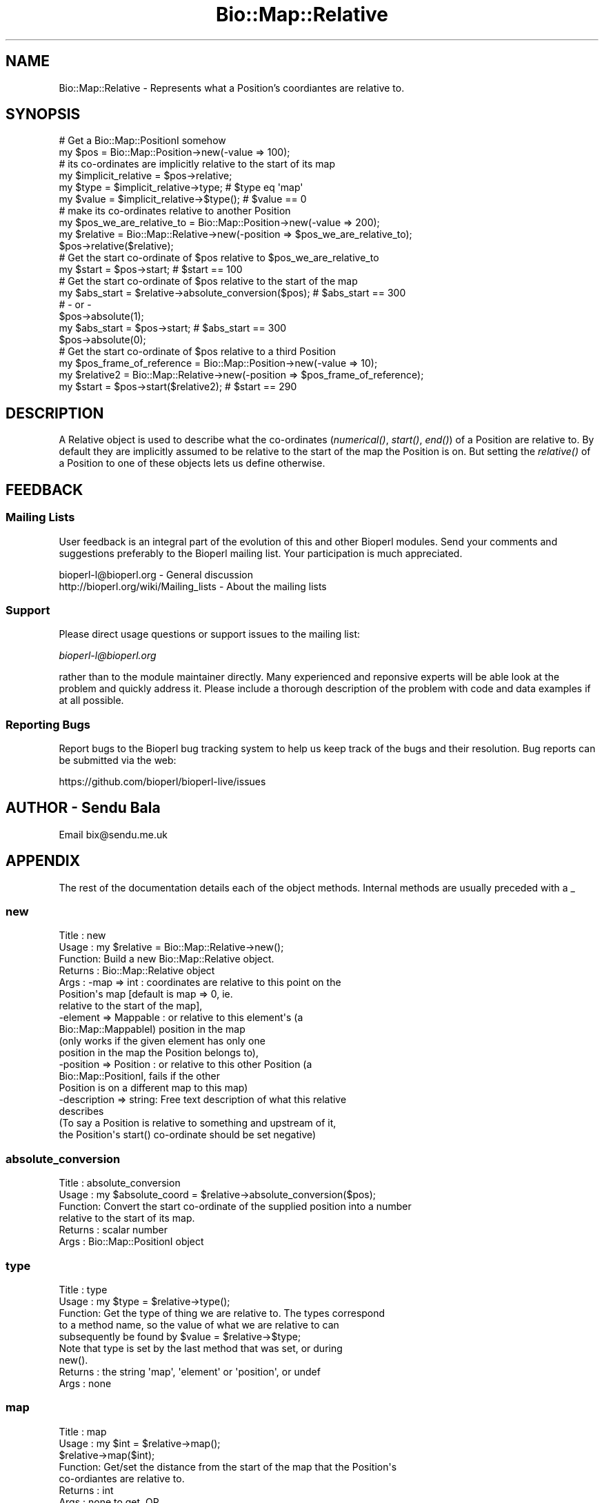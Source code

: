 .\" Automatically generated by Pod::Man 4.09 (Pod::Simple 3.35)
.\"
.\" Standard preamble:
.\" ========================================================================
.de Sp \" Vertical space (when we can't use .PP)
.if t .sp .5v
.if n .sp
..
.de Vb \" Begin verbatim text
.ft CW
.nf
.ne \\$1
..
.de Ve \" End verbatim text
.ft R
.fi
..
.\" Set up some character translations and predefined strings.  \*(-- will
.\" give an unbreakable dash, \*(PI will give pi, \*(L" will give a left
.\" double quote, and \*(R" will give a right double quote.  \*(C+ will
.\" give a nicer C++.  Capital omega is used to do unbreakable dashes and
.\" therefore won't be available.  \*(C` and \*(C' expand to `' in nroff,
.\" nothing in troff, for use with C<>.
.tr \(*W-
.ds C+ C\v'-.1v'\h'-1p'\s-2+\h'-1p'+\s0\v'.1v'\h'-1p'
.ie n \{\
.    ds -- \(*W-
.    ds PI pi
.    if (\n(.H=4u)&(1m=24u) .ds -- \(*W\h'-12u'\(*W\h'-12u'-\" diablo 10 pitch
.    if (\n(.H=4u)&(1m=20u) .ds -- \(*W\h'-12u'\(*W\h'-8u'-\"  diablo 12 pitch
.    ds L" ""
.    ds R" ""
.    ds C` ""
.    ds C' ""
'br\}
.el\{\
.    ds -- \|\(em\|
.    ds PI \(*p
.    ds L" ``
.    ds R" ''
.    ds C`
.    ds C'
'br\}
.\"
.\" Escape single quotes in literal strings from groff's Unicode transform.
.ie \n(.g .ds Aq \(aq
.el       .ds Aq '
.\"
.\" If the F register is >0, we'll generate index entries on stderr for
.\" titles (.TH), headers (.SH), subsections (.SS), items (.Ip), and index
.\" entries marked with X<> in POD.  Of course, you'll have to process the
.\" output yourself in some meaningful fashion.
.\"
.\" Avoid warning from groff about undefined register 'F'.
.de IX
..
.if !\nF .nr F 0
.if \nF>0 \{\
.    de IX
.    tm Index:\\$1\t\\n%\t"\\$2"
..
.    if !\nF==2 \{\
.        nr % 0
.        nr F 2
.    \}
.\}
.\"
.\" Accent mark definitions (@(#)ms.acc 1.5 88/02/08 SMI; from UCB 4.2).
.\" Fear.  Run.  Save yourself.  No user-serviceable parts.
.    \" fudge factors for nroff and troff
.if n \{\
.    ds #H 0
.    ds #V .8m
.    ds #F .3m
.    ds #[ \f1
.    ds #] \fP
.\}
.if t \{\
.    ds #H ((1u-(\\\\n(.fu%2u))*.13m)
.    ds #V .6m
.    ds #F 0
.    ds #[ \&
.    ds #] \&
.\}
.    \" simple accents for nroff and troff
.if n \{\
.    ds ' \&
.    ds ` \&
.    ds ^ \&
.    ds , \&
.    ds ~ ~
.    ds /
.\}
.if t \{\
.    ds ' \\k:\h'-(\\n(.wu*8/10-\*(#H)'\'\h"|\\n:u"
.    ds ` \\k:\h'-(\\n(.wu*8/10-\*(#H)'\`\h'|\\n:u'
.    ds ^ \\k:\h'-(\\n(.wu*10/11-\*(#H)'^\h'|\\n:u'
.    ds , \\k:\h'-(\\n(.wu*8/10)',\h'|\\n:u'
.    ds ~ \\k:\h'-(\\n(.wu-\*(#H-.1m)'~\h'|\\n:u'
.    ds / \\k:\h'-(\\n(.wu*8/10-\*(#H)'\z\(sl\h'|\\n:u'
.\}
.    \" troff and (daisy-wheel) nroff accents
.ds : \\k:\h'-(\\n(.wu*8/10-\*(#H+.1m+\*(#F)'\v'-\*(#V'\z.\h'.2m+\*(#F'.\h'|\\n:u'\v'\*(#V'
.ds 8 \h'\*(#H'\(*b\h'-\*(#H'
.ds o \\k:\h'-(\\n(.wu+\w'\(de'u-\*(#H)/2u'\v'-.3n'\*(#[\z\(de\v'.3n'\h'|\\n:u'\*(#]
.ds d- \h'\*(#H'\(pd\h'-\w'~'u'\v'-.25m'\f2\(hy\fP\v'.25m'\h'-\*(#H'
.ds D- D\\k:\h'-\w'D'u'\v'-.11m'\z\(hy\v'.11m'\h'|\\n:u'
.ds th \*(#[\v'.3m'\s+1I\s-1\v'-.3m'\h'-(\w'I'u*2/3)'\s-1o\s+1\*(#]
.ds Th \*(#[\s+2I\s-2\h'-\w'I'u*3/5'\v'-.3m'o\v'.3m'\*(#]
.ds ae a\h'-(\w'a'u*4/10)'e
.ds Ae A\h'-(\w'A'u*4/10)'E
.    \" corrections for vroff
.if v .ds ~ \\k:\h'-(\\n(.wu*9/10-\*(#H)'\s-2\u~\d\s+2\h'|\\n:u'
.if v .ds ^ \\k:\h'-(\\n(.wu*10/11-\*(#H)'\v'-.4m'^\v'.4m'\h'|\\n:u'
.    \" for low resolution devices (crt and lpr)
.if \n(.H>23 .if \n(.V>19 \
\{\
.    ds : e
.    ds 8 ss
.    ds o a
.    ds d- d\h'-1'\(ga
.    ds D- D\h'-1'\(hy
.    ds th \o'bp'
.    ds Th \o'LP'
.    ds ae ae
.    ds Ae AE
.\}
.rm #[ #] #H #V #F C
.\" ========================================================================
.\"
.IX Title "Bio::Map::Relative 3"
.TH Bio::Map::Relative 3 "2019-10-27" "perl v5.26.2" "User Contributed Perl Documentation"
.\" For nroff, turn off justification.  Always turn off hyphenation; it makes
.\" way too many mistakes in technical documents.
.if n .ad l
.nh
.SH "NAME"
Bio::Map::Relative \- Represents what a Position's coordiantes are relative to.
.SH "SYNOPSIS"
.IX Header "SYNOPSIS"
.Vb 2
\&    # Get a Bio::Map::PositionI somehow
\&    my $pos = Bio::Map::Position\->new(\-value => 100);
\&
\&    # its co\-ordinates are implicitly relative to the start of its map
\&    my $implicit_relative = $pos\->relative;
\&    my $type = $implicit_relative\->type; # $type eq \*(Aqmap\*(Aq
\&    my $value = $implicit_relative\->$type(); # $value == 0
\&
\&    # make its co\-ordinates relative to another Position
\&    my $pos_we_are_relative_to = Bio::Map::Position\->new(\-value => 200);
\&    my $relative = Bio::Map::Relative\->new(\-position => $pos_we_are_relative_to);
\&    $pos\->relative($relative);
\&
\&    # Get the start co\-ordinate of $pos relative to $pos_we_are_relative_to
\&    my $start = $pos\->start; # $start == 100
\&
\&    # Get the start co\-ordinate of $pos relative to the start of the map
\&    my $abs_start = $relative\->absolute_conversion($pos); # $abs_start == 300
\&    # \- or \-
\&    $pos\->absolute(1);
\&    my $abs_start = $pos\->start; # $abs_start == 300
\&    $pos\->absolute(0);
\&
\&    # Get the start co\-ordinate of $pos relative to a third Position
\&    my $pos_frame_of_reference = Bio::Map::Position\->new(\-value => 10);
\&    my $relative2 = Bio::Map::Relative\->new(\-position => $pos_frame_of_reference);
\&    my $start = $pos\->start($relative2); # $start == 290
.Ve
.SH "DESCRIPTION"
.IX Header "DESCRIPTION"
A Relative object is used to describe what the co-ordinates (\fInumerical()\fR,
\&\fIstart()\fR, \fIend()\fR) of a Position are relative to. By default they are
implicitly assumed to be relative to the start of the map the Position is on.
But setting the \fIrelative()\fR of a Position to one of these objects lets us
define otherwise.
.SH "FEEDBACK"
.IX Header "FEEDBACK"
.SS "Mailing Lists"
.IX Subsection "Mailing Lists"
User feedback is an integral part of the evolution of this and other
Bioperl modules. Send your comments and suggestions preferably to
the Bioperl mailing list.  Your participation is much appreciated.
.PP
.Vb 2
\&  bioperl\-l@bioperl.org                  \- General discussion
\&  http://bioperl.org/wiki/Mailing_lists  \- About the mailing lists
.Ve
.SS "Support"
.IX Subsection "Support"
Please direct usage questions or support issues to the mailing list:
.PP
\&\fIbioperl\-l@bioperl.org\fR
.PP
rather than to the module maintainer directly. Many experienced and 
reponsive experts will be able look at the problem and quickly 
address it. Please include a thorough description of the problem 
with code and data examples if at all possible.
.SS "Reporting Bugs"
.IX Subsection "Reporting Bugs"
Report bugs to the Bioperl bug tracking system to help us keep track
of the bugs and their resolution. Bug reports can be submitted via the
web:
.PP
.Vb 1
\&  https://github.com/bioperl/bioperl\-live/issues
.Ve
.SH "AUTHOR \- Sendu Bala"
.IX Header "AUTHOR - Sendu Bala"
Email bix@sendu.me.uk
.SH "APPENDIX"
.IX Header "APPENDIX"
The rest of the documentation details each of the object methods.
Internal methods are usually preceded with a _
.SS "new"
.IX Subsection "new"
.Vb 10
\& Title   : new
\& Usage   : my $relative = Bio::Map::Relative\->new();
\& Function: Build a new Bio::Map::Relative object.
\& Returns : Bio::Map::Relative object
\& Args    : \-map => int           : coordinates are relative to this point on the
\&                                   Position\*(Aqs map [default is map => 0, ie.
\&                                   relative to the start of the map],
\&           \-element => Mappable  : or relative to this element\*(Aqs (a
\&                                   Bio::Map::MappableI) position in the map
\&                                   (only works if the given element has only one
\&                                   position in the map the Position belongs to),
\&           \-position => Position : or relative to this other Position (a
\&                                   Bio::Map::PositionI, fails if the other
\&                                   Position is on a different map to this map)
\&
\&           \-description => string: Free text description of what this relative
\&                                   describes
\&
\&           (To say a Position is relative to something and upstream of it,
\&            the Position\*(Aqs start() co\-ordinate should be set negative)
.Ve
.SS "absolute_conversion"
.IX Subsection "absolute_conversion"
.Vb 6
\& Title   : absolute_conversion
\& Usage   : my $absolute_coord = $relative\->absolute_conversion($pos);
\& Function: Convert the start co\-ordinate of the supplied position into a number
\&           relative to the start of its map.
\& Returns : scalar number
\& Args    : Bio::Map::PositionI object
.Ve
.SS "type"
.IX Subsection "type"
.Vb 5
\& Title   : type
\& Usage   : my $type = $relative\->type();
\& Function: Get the type of thing we are relative to. The types correspond
\&           to a method name, so the value of what we are relative to can
\&           subsequently be found by $value = $relative\->$type;
\&
\&           Note that type is set by the last method that was set, or during
\&           new().
\&
\& Returns : the string \*(Aqmap\*(Aq, \*(Aqelement\*(Aq or \*(Aqposition\*(Aq, or undef
\& Args    : none
.Ve
.SS "map"
.IX Subsection "map"
.Vb 8
\& Title   : map
\& Usage   : my $int = $relative\->map();
\&           $relative\->map($int);
\& Function: Get/set the distance from the start of the map that the Position\*(Aqs
\&           co\-ordiantes are relative to.
\& Returns : int
\& Args    : none to get, OR
\&           int to set; a value of 0 means relative to the start of the map.
.Ve
.SS "element"
.IX Subsection "element"
.Vb 9
\& Title   : element
\& Usage   : my $element = $relative\->element();
\&           $relative\->element($element);
\& Function: Get/set the map element (Mappable) the Position is relative to. If
\&           the Mappable has more than one Position on the Position\*(Aqs map, we
\&           will be relative to the Mappable\*(Aqs first Position on the map.
\& Returns : Bio::Map::MappableI
\& Args    : none to get, OR
\&           Bio::Map::MappableI to set
.Ve
.SS "position"
.IX Subsection "position"
.Vb 9
\& Title   : position
\& Usage   : my $position = $relative\->position();
\&           $relative\->position($position);
\& Function: Get/set the Position your Position is relative to. Your Position
\&           will be made relative to the start of this supplied Position. It
\&           makes no difference what maps the Positions are on.
\& Returns : Bio::Map::PositionI
\& Args    : none to get, OR
\&           Bio::Map::PositionI to set
.Ve
.SS "description"
.IX Subsection "description"
.Vb 7
\& Title   : description
\& Usage   : my $description = $relative\->description();
\&           $relative\->description($description);
\& Function: Get/set a textual description of what this relative describes.
\& Returns : string
\& Args    : none to get, OR
\&           string to set
.Ve
